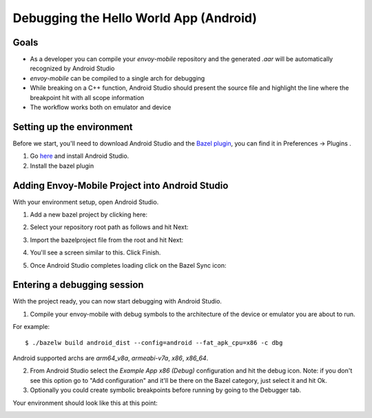 .. _debugging_android_instructions:

Debugging the Hello World App (Android)
=======================================

Goals
-----

- As a developer you can compile your `envoy-mobile` repository and the generated `.aar` will be automatically recognized by Android Studio
- `envoy-mobile` can be compiled to a single arch for debugging
- While breaking on a C++ function, Android Studio should present the source file and highlight the line where the breakpoint hit with all scope information
- The workflow works both on emulator and device

Setting up the environment
--------------------------

Before we start, you'll need to download Android Studio and the `Bazel plugin <https://plugins.jetbrains.com/plugin/9185-bazel>`_, you can find it in Preferences -> Plugins
.

1. Go `here <https://developer.android.com/studio/>`_ and install Android Studio.
2. Install the bazel plugin

Adding Envoy-Mobile Project into Android Studio
-----------------------------------------------

With your environment setup, open Android Studio.

1. Add a new bazel project by clicking here:

.. image:: images/add-project.png

2. Select your repository root path as follows and hit Next:

.. image:: images/select-em.png

3. Import the bazelproject file from the root and hit Next:

.. image:: images/import-project.png

4. You'll see a screen similar to this. Click Finish.

.. image:: images/final-step-project.png

5. Once Android Studio completes loading click on the Bazel Sync icon:

.. image:: images/bazel-sync.png


Entering a debugging session
----------------------------

With the project ready, you can now start debugging with Android Studio.

1. Compile your envoy-mobile with debug symbols to the architecture of the device or emulator you are about to run.

For example:
::

    $ ./bazelw build android_dist --config=android --fat_apk_cpu=x86 -c dbg

Android supported archs are `arm64_v8a`, `armeabi-v7a`, `x86`, `x86_64`.

2. From Android Studio select the `Example App x86 (Debug)` configuration and hit the debug icon. Note: if you don't see this option go to "Add configuration" and it'll be there on the Bazel category, just select it and hit Ok.
3. Optionally you could create symbolic breakpoints before running by going to the Debugger tab.

Your environment should look like this at this point:

.. image:: images/environment.png
